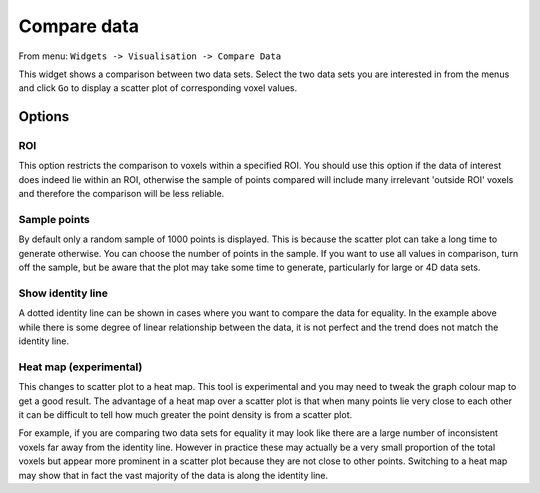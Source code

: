 Compare data
============

From menu: ``Widgets -> Visualisation -> Compare Data``

This widget shows a comparison between two data sets. Select the two data sets you are interested in from the menus and
click ``Go`` to display a scatter plot of corresponding voxel values.

.. image:: /screenshots/compare_data.png

Options
-------

ROI
~~~

This option restricts the comparison to voxels within a specified ROI. You should use this option if the data of interest
does indeed lie within an ROI, otherwise the sample of points compared will include many irrelevant 'outside ROI' voxels
and therefore the comparison will be less reliable.

Sample points
~~~~~~~~~~~~~

By default only a random sample of 1000 points is displayed. This is because the scatter plot can take a long time to generate otherwise. 
You can choose the number of points in the sample. If you want to use all values in comparison, turn off the sample, but be aware that
the plot may take some time to generate, particularly for large or 4D data sets.

Show identity line
~~~~~~~~~~~~~~~~~~

A dotted identity line can be shown in cases where you want to compare the data for equality. In the example
above while there is some degree of linear relationship between the data, it is not perfect and
the trend does not match the identity line.

Heat map (experimental)
~~~~~~~~~~~~~~~~~~~~~~~

This changes to scatter plot to a heat map. This tool is experimental and you may need to tweak the graph
colour map to get a good result. The advantage of a heat map over a scatter plot is that when many points
lie very close to each other it can be difficult to tell how much greater the point density is from a 
scatter plot.

For example, if you are comparing two data sets for equality it may look like there are a large number
of inconsistent voxels far away from the identity line. However in practice these may actually be a very
small proportion of the total voxels but appear more prominent in a scatter plot because they are not
close to other points. Switching to a heat map may show that in fact the vast majority of the data is 
along the identity line.
